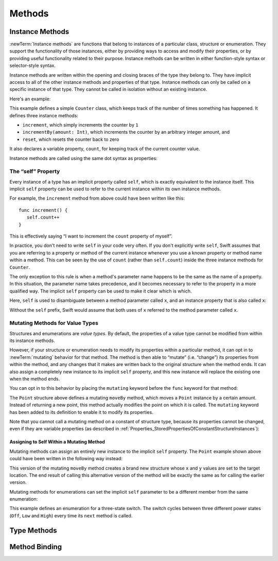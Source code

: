 Methods
=======

.. write-me::

.. _Methods_InstanceMethods:

Instance Methods
----------------

:newTerm:`Instance methods` are functions that belong to instances of
a particular class, structure or enumeration.
They support the functionality of those instances,
either by providing ways to access and modify their properties,
or by providing useful functionality related to their purpose.
Instance methods can be written in either function-style syntax or selector-style syntax.

Instance methods are written within the opening and closing braces of the type they belong to.
They have implicit access to all of the other instance methods and properties of that type.
Instance methods can only be called on a specific instance of that type.
They cannot be called in isolation without an existing instance.

Here's an example:

.. testcode:: classesAndStructures

   -> class Counter {
         var count: Int = 0
         func increment() {
            count++
         }
         func incrementBy(amount: Int) {
            count += amount
         }
         func reset() {
            count = 0
         }
      }

This example defines a simple ``Counter`` class,
which keeps track of the number of times something has happened.
It defines three instance methods:

* ``increment``, which simply increments the counter by ``1``
* ``incrementBy(amount: Int)``, which increments the counter by an arbitrary integer amount, and
* ``reset``, which resets the counter back to zero

It also declares a variable property, ``count``,
for keeping track of the current counter value.

Instance methods are called using the same dot syntax as properties:

.. testcode:: classesAndStructures

   -> let counter = Counter()
   << // counter : Counter = <Counter instance>
   /> initial counter value is \(counter.count)
   </ initial counter value is 0
   -> counter.increment()
   /> counter value is now \(counter.count)
   </ counter value is now 1
   -> counter.incrementBy(5)
   /> counter value is now \(counter.count)
   </ counter value is now 6
   -> counter.reset()
   /> counter value is now \(counter.count)
   </ counter value is now 0

.. _Methods_TheSelfProperty:

The “self” Property
~~~~~~~~~~~~~~~~~~~~

Every instance of a type has an implicit property called ``self``,
which is exactly equivalent to the instance itself.
This implicit ``self`` property can be used
to refer to the current instance within its own instance methods.

For example, the ``increment`` method from above could have been written like this:

::

   func increment() {
      self.count++
   }

This is effectively saying “I want to increment the ``count`` property of myself”.

In practice, you don't need to write ``self`` in your code very often.
If you don't explicitly write ``self``,
Swift assumes that you are referring to a property or method of the current instance
whenever you use a known property or method name within a method.
This can be seen by the use of ``count`` (rather than ``self.count``)
inside the three instance methods for ``Counter``.

The only exception to this rule is when a method's parameter name
happens to be the same as the name of a property.
In this situation, the parameter name takes precedence,
and it becomes necessary to refer to the property in a more qualified way.
The implicit ``self`` property can be used to make it clear which is which.

Here, ``self`` is used to disambiguate between
a method parameter called ``x``, and an instance property that is also called ``x``:

.. testcode:: self

   -> struct Point {
         var x = 0.0, y = 0.0
         func isToTheRightOfX(x: Double) -> Bool {
            return self.x > x
         }
      }
   -> let somePoint = Point(4.0, 5.0)
   << // somePoint : Point = Point(4.0, 5.0)
   -> if somePoint.isToTheRightOfX(1.0) {
         println("This point is to the right of the line where x == 1.0")
      }
   <- This point is to the right of the line where x == 1.0

Without the ``self`` prefix,
Swift would assume that both uses of ``x`` referred to the method parameter called ``x``.

.. _Methods_MutatingMethodsForValueTypes:

Mutating Methods for Value Types
~~~~~~~~~~~~~~~~~~~~~~~~~~~~~~~~

Structures and enumerations are *value types*.
By default, the properties of a value type cannot be modified from within its instance methods.

.. TODO: find out why.
.. TODO: once I actually know why, explain it. 

However, if your structure or enumeration needs to modify its properties within a particular method,
it can opt in to :newTerm:`mutating` behavior for that method.
The method is then able to “mutate” (i.e. “change”)
its properties from within the method,
and any changes that it makes are written back to the original structure when the method ends.
It can also assign a completely new instance to its implicit ``self`` property,
and this new instance will replace the existing one when the method ends.

You can opt in to this behavior by placing the ``mutating`` keyword
before the ``func`` keyword for that method:

.. testcode:: selfStructures

   -> struct Point {
         var x = 0.0, y = 0.0
         mutating func moveBy(deltaX: Double, deltaY: Double) {
            x += deltaX
            y += deltaY
         }
      }
   -> var somePoint = Point(1.0, 1.0)
   << // somePoint : Point = Point(1.0, 1.0)
   -> somePoint.moveBy(2.0, 3.0)
   -> println("The point is now at (\(somePoint.x), \(somePoint.y))")
   <- The point is now at (3.0, 4.0)

The ``Point`` structure above defines a mutating ``moveBy`` method,
which moves a ``Point`` instance by a certain amount.
Instead of returning a new point,
this method actually modifies the point on which it is called.
The ``mutating`` keyword has been added to its definition
to enable it to modify its properties.

Note that you cannot call a mutating method on a constant of structure type,
because its properties cannot be changed, even if they are variable properties
(as described in :ref:`Properties_StoredPropertiesOfConstantStructureInstances`):

.. testcode:: selfStructures

   -> let fixedPoint = Point(3.0, 3.0)
   << // fixedPoint : Point = Point(3.0, 3.0)
   -> fixedPoint.moveBy(2.0, 3.0)
   !! <REPL Input>:1:1: error: 'Point' does not have a member named 'moveBy'
   !! fixedPoint.moveBy(2.0, 3.0)
   !! ^          ~~~~~~
   // this will report an error

.. TODO: talk about @!mutating as well.
   Struct setters are implicitly 'mutating' by default and thus do not work on 'let's.
   However, JoeG says that this ought to work
   if the setter for the computed property is explicitly defined as @!mutating.

.. _Methods_AssigningToSelfWithinAMutatingMethod:

Assigning to Self Within a Mutating Method
__________________________________________

Mutating methods can assign an entirely new instance to the implicit ``self`` property.
The ``Point`` example shown above could have been written in the following way instead:

.. testcode:: selfStructuresAssign

   -> struct Point {
         var x = 0.0, y = 0.0
         mutating func moveBy(deltaX: Double, deltaY: Double) {
            self = Point(x + deltaX, y + deltaY)
         }
      }
   >> var somePoint = Point(1.0, 1.0)
   << // somePoint : Point = Point(1.0, 1.0)
   >> somePoint.moveBy(2.0, 3.0)
   >> println("The point is now at (\(somePoint.x), \(somePoint.y))")
   << The point is now at (3.0, 4.0)

This version of the mutating ``moveBy`` method creates a brand new structure
whose ``x`` and ``y`` values are set to the target location.
The end result of calling this alternative version of the method
will be exactly the same as for calling the earlier version.

Mutating methods for enumerations can set the implicit ``self`` parameter to be
a different member from the same enumeration:

.. testcode:: selfEnumerations

   -> enum TriStateSwitch {
         case Off, Low, High
         mutating func next() {
            switch self {
               case Off:
                  self = Low
               case Low:
                  self = High
               case High:
                  self = Off
            }
         }
      }
   -> var ovenLight = TriStateSwitch.Low
   << // ovenLight : TriStateSwitch = <unprintable value>
   -> ovenLight.next()
   // ovenLight is now equal to .High
   -> ovenLight.next()
   // ovenLight is now equal to .Off

This example defines an enumeration for a three-state switch.
The switch cycles between three different power states
(``Off``, ``Low`` and ``High``)
every time its ``next`` method is called.

.. _Methods_TypeMethods:

Type Methods
------------

.. write-me::

.. see release notes from 2013-12-18 for a note about lazy initialization
.. mention that type methods can access type properties (and other type methods?)
   without needing to reference the type's name,
   as they also get an implicit ``self`` parameter.

.. _Methods_MethodBinding:

Method Binding
--------------

.. write-me::

.. you can get a function that refers to a method, either with or without the 'self' argument already being bound:
.. class C {
..    func foo(x: Int) -> Float { ... }
.. }
.. var c = C()
.. var boundFunc = c.foo 	// a function with type (Int) -> Float
.. var unboundFunc = C.foo // a function with type (C) -> (Int) -> Float
.. selector-style methods can be referenced as foo.bar:bas:
   (see Doug's comments from the 2014-03-12 release notes)
